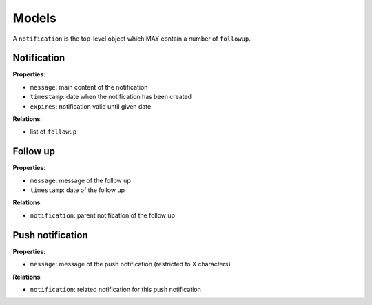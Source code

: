 Models
======

A ``notification`` is the top-level object which MAY contain a number of ``followup``.

Notification
------------

**Properties**:

* ``message``: main content of the notification
* ``timestamp``: date when the notification has been created
* ``expires``: notification valid until given date

**Relations**:

* list of ``followup``

Follow up
---------

**Properties**:

* ``message``: message of the follow up
* ``timestamp``: date of the follow up

**Relations**:

* ``notification``: parent notification of the follow up

Push notification
-----------------

**Properties**:

* ``message``: message of the push notification (restricted to X characters)

**Relations**:

* ``notification``: related notification for this push notification
